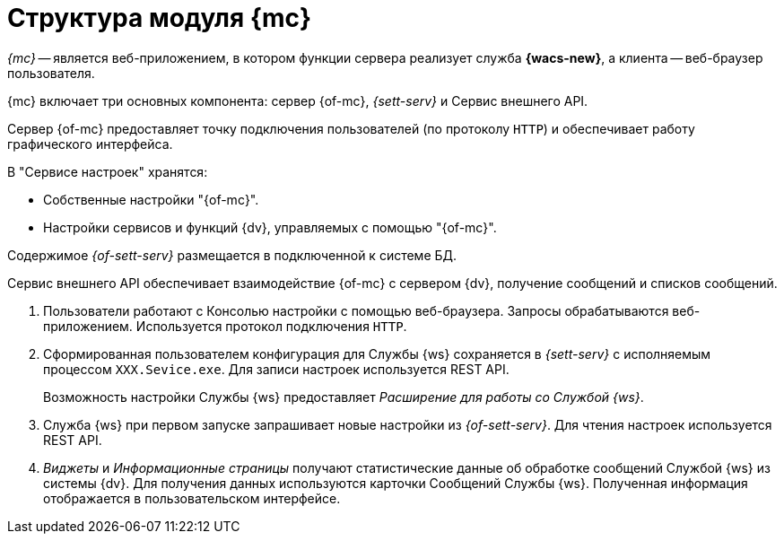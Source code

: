 = Структура модуля {mc}

_{mc}_ -- является веб-приложением, в котором функции сервера реализует служба *{wacs-new}*, а клиента -- веб-браузер пользователя.

// .Схема работы {of-mc}
// image::connection-scheme.png[Схема работы {of-mc}]

{mc} включает три основных компонента: сервер {of-mc}, _{sett-serv}_ и Сервис внешнего API.

Сервер {of-mc} предоставляет точку подключения пользователей (по протоколу `HTTP`) и обеспечивает работу графического интерфейса.
//, а также среду функционирования для _расширений_ {of-mc}.

.В "Сервисе настроек" хранятся:
* Собственные настройки "{of-mc}".
* Настройки сервисов и функций {dv}, управляемых с помощью "{of-mc}".

Содержимое _{of-sett-serv}_ размещается в подключенной к системе БД.

Сервис внешнего API обеспечивает взаимодействие {of-mc} с сервером {dv}, получение сообщений и списков сообщений.

//Дополнительными компонентами {of-mc} являются _Расширения_, которые предоставляют функциональность для работы с управляемыми модулем сервисами или функциями {dv}.
//
//.Расширения, как правило, включают в себя:
//* Дополнительные элементы пользовательского интерфейса: виджеты, информационные страницы и страницы настроек.
//* Программную логику.

//На следующем рисунке представлена схема подключений модуля при работе со Службой {ws}.
//
//.Схема подключения модуля
//image:connection-scheme.png[Схема подключения модуля]

. Пользователи работают с Консолью настройки с помощью веб-браузера. Запросы обрабатываются веб-приложением. Используется протокол подключения `HTTP`.
. Сформированная пользователем конфигурация для Службы {ws} сохраняется в _{sett-serv}_ с исполняемым процессом `XXX.Sevice.exe`. Для записи настроек используется REST API.
+
Возможность настройки Службы {ws} предоставляет _Расширение для работы со Службой {ws}_.
+
. Служба {ws} при первом запуске запрашивает новые настройки из _{of-sett-serv}_. Для чтения настроек используется REST API.
. _Виджеты_ и _Информационные страницы_ получают статистические данные об обработке сообщений Службой {ws} из системы {dv}. Для получения данных используются карточки Сообщений Службы {ws}. Полученная информация отображается в пользовательском интерфейсе.
